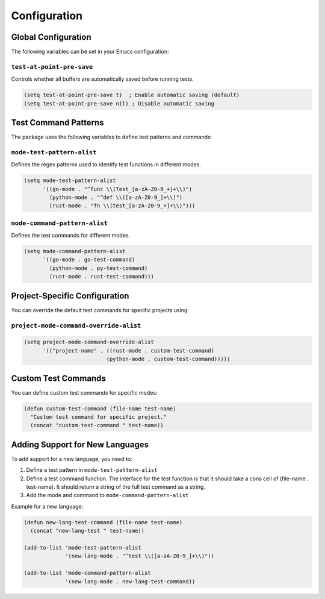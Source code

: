 Configuration
=============

Global Configuration
------------------

The following variables can be set in your Emacs configuration:

``test-at-point-pre-save``
~~~~~~~~~~~~~~~~~~~~~~~~~

Controls whether all buffers are automatically saved before running tests.

.. code-block:: elisp

   (setq test-at-point-pre-save t)  ; Enable automatic saving (default)
   (setq test-at-point-pre-save nil) ; Disable automatic saving

Test Command Patterns
-------------------

The package uses the following variables to define test patterns and commands:

``mode-test-pattern-alist``
~~~~~~~~~~~~~~~~~~~~~~~~~~

Defines the regex patterns used to identify test functions in different modes.

.. code-block:: elisp

   (setq mode-test-pattern-alist
         '((go-mode . "^func \\(Test_[a-zA-Z0-9_+]+\\)")
           (python-mode . "^def \\([a-zA-Z0-9_]+\\)")
           (rust-mode . "fn \\(test_[a-zA-Z0-9_+]+\\)")))

``mode-command-pattern-alist``
~~~~~~~~~~~~~~~~~~~~~~~~~~~~

Defines the test commands for different modes.

.. code-block:: elisp

   (setq mode-command-pattern-alist
         '((go-mode . go-test-command)
           (python-mode . py-test-command)
           (rust-mode . rust-test-command)))

Project-Specific Configuration
---------------------------

You can override the default test commands for specific projects using:

``project-mode-command-override-alist``
~~~~~~~~~~~~~~~~~~~~~~~~~~~~~~~~~~~~~

.. code-block:: elisp

   (setq project-mode-command-override-alist
         '(("project-name" . ((rust-mode . custom-test-command)
                             (python-mode . custom-test-command)))))

Custom Test Commands
------------------

You can define custom test commands for specific modes:

.. code-block:: elisp

   (defun custom-test-command (file-name test-name)
     "Custom test command for specific project."
     (concat "custom-test-command " test-name))

Adding Support for New Languages
------------------------------

To add support for a new language, you need to:

1. Define a test pattern in ``mode-test-pattern-alist``
2. Define a test command function.  The interface for the test function is that it should take a cons cell of (file-name . test-name).  It should return a string of the full test command as a string.
3. Add the mode and command to ``mode-command-pattern-alist``

Example for a new language:

.. code-block:: elisp

   (defun new-lang-test-command (file-name test-name)
     (concat "new-lang-test " test-name))

   (add-to-list 'mode-test-pattern-alist
                '(new-lang-mode . "^test \\([a-zA-Z0-9_]+\\)"))

   (add-to-list 'mode-command-pattern-alist
                '(new-lang-mode . new-lang-test-command)) 
